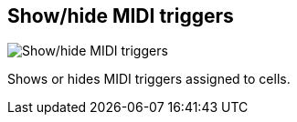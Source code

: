 ifdef::pdf-theme[[[toolbar-show-hide-midi-triggers,Show/hide MIDI triggers]]]
ifndef::pdf-theme[[[toolbar-show-hide-midi-triggers,Show/hide MIDI triggers image:playtime::generated/screenshots/elements/toolbar/show-hide-midi-triggers.png[width=50, pdfwidth=8mm]]]]
== Show/hide MIDI triggers

image::playtime::generated/screenshots/elements/toolbar/show-hide-midi-triggers.png[Show/hide MIDI triggers, role="related thumb right", float=right]

Shows or hides MIDI triggers assigned to cells.

